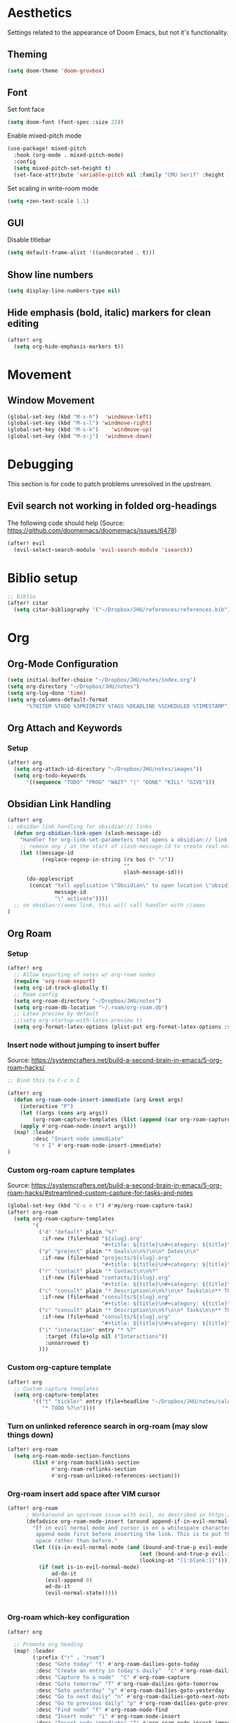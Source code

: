* Aesthetics
Settings related to the appearance of Doom Emacs, but not it's functionality.

** Theming
#+BEGIN_SRC emacs-lisp
(setq doom-theme 'doom-gruvbox)
#+END_SRC

** Font
Set font face
#+begin_src emacs-lisp
(setq doom-font (font-spec :size 22))
#+end_src

Enable mixed-pitch mode
#+begin_src emacs-lisp
(use-package! mixed-pitch
  :hook (org-mode . mixed-pitch-mode)
  :config
  (setq mixed-pitch-set-height t)
  (set-face-attribute 'variable-pitch nil :family "CMU Serif" :height 1.3))
#+end_src

Set scaling in write-room mode
#+begin_src emacs-lisp
(setq +zen-text-scale 1.1)
#+end_src

** GUI
Disable titlebar
#+begin_src emacs-lisp
(setq default-frame-alist '((undecorated . t)))
#+end_src

** Show line numbers
#+BEGIN_SRC emacs-lisp
(setq display-line-numbers-type nil)
#+end_src

** Hide emphasis (bold, italic) markers for clean editing
#+begin_src emacs-lisp
(after! org
  (setq org-hide-emphasis-markers t))
#+end_src

* Movement
** Window Movement
#+begin_src emacs-lisp
(global-set-key (kbd "M-s-h")  'windmove-left)
(global-set-key (kbd "M-s-l") 'windmove-right)
(global-set-key (kbd "M-s-k")    'windmove-up)
(global-set-key (kbd "M-s-j")  'windmove-down)
#+end_src

* Debugging
This section is for code to patch problems unresolved in the upstream.
** Evil search not working in folded org-headings
The following code should help (Source: https://github.com/doomemacs/doomemacs/issues/6478)
#+begin_src emacs-lisp
(after! evil
  (evil-select-search-module 'evil-search-module 'isearch))
#+end_src

* Biblio setup
#+begin_src emacs-lisp
;; biblio
(after! citar
  (setq citar-bibliography '("~/Dropbox/JHU/references/references.bib")))

#+end_src
* Org
** Org-Mode Configuration
#+begin_src emacs-lisp
(setq initial-buffer-choice "~/Dropbox/JHU/notes/index.org")
(setq org-directory "~/Dropbox/JHU/notes")
(setq org-log-done 'time)
(setq org-columns-default-format
      "%70ITEM %TODO %3PRIORITY %TAGS %DEADLINE %SCHEDULED %TIMESTAMP")
#+end_src

** Org Attach and Keywords
*** Setup
#+begin_src emacs-lisp
(after! org
  (setq org-attach-id-directory "~/Dropbox/JHU/notes/images"))
  (setq org-todo-keywords
      '((sequence "TODO" "PROG" "WAIT" "|" "DONE" "KILL" "GIVE")))
#+end_src
** Obsidian Link Handling
#+begin_src emacs-lisp
(after! org
;; obsidan link handling for obsidian:// links
  (defun org-obidian-link-open (slash-message-id)
    "Handler for org-link-set-parameters that opens a obsidian:// link in obsidian"
    ;; remove any / at the start of slash-message-id to create real note-id
    (let ((message-id
           (replace-regexp-in-string (rx bos (* "/"))
                                     ""
                                     slash-message-id)))
      (do-applescript
       (concat "tell application \"Obsidian\" to open location \"obsidian://"
               message-id
               "\" activate"))))
  ;; on obsdian://aoeu link, this will call handler with //aoeu
)
#+end_src
** Org Roam
*** Setup
#+begin_src emacs-lisp
(after! org
  ;; Allow exporting of notes w/ org-roam nodes
  (require 'org-roam-export)
  (setq org-id-track-globally t)
  ;; Roam config
  (setq org-roam-directory "~/Dropbox/JHU/notes")
  (setq org-roam-db-location "~/.roam/org-roam.db")
  ;; Latex preview by default
  ;;(setq org-startup-with-latex-preview t)
  (setq org-format-latex-options (plist-put org-format-latex-options :scale 2.0)))
#+end_src
*** Insert node without jumping to insert buffer
Source: https://systemcrafters.net/build-a-second-brain-in-emacs/5-org-roam-hacks/
#+begin_src emacs-lisp
;; Bind this to C-c n I

(after! org
  (defun org-roam-node-insert-immediate (arg &rest args)
    (interactive "P")
    (let ((args (cons arg args))
        (org-roam-capture-templates (list (append (car org-roam-capture-templates) '(:immediate-finish t)))))
    (apply #'org-roam-node-insert args)))
  (map! :leader
        :desc "Insert node immediate"
        "n r I" #'org-roam-node-insert-immediate)
)
#+end_src
*** Custom org-roam capture templates
Source:
https://systemcrafters.net/build-a-second-brain-in-emacs/5-org-roam-hacks/#streamlined-custom-capture-for-tasks-and-notes
#+begin_src emacs-lisp
(global-set-key (kbd "C-c n t") #'my/org-roam-capture-task)
(after! org-roam
  (setq org-roam-capture-templates
        '(
          ("d" "default" plain "%?"
           :if-new (file+head "${slug}.org"
                              "#+title: ${title}\n#+category: ${title}\n#+filetags: :%^{tag}:") :unnarrowed t)
          ("p" "project" plain "* Goals\n\n%?\n\n* Dates\n\n"
           :if-new (file+head "projects/${slug}.org"
                              "#+title: ${title}\n#+category: ${title}\n#+filetags: :project:") :unnarrowed t)
          ("r" "contact" plain "* Contact\n\n%?"
           :if-new (file+head "contacts/${slug}.org"
                              "#+title: ${title}\n#+category: ${title}\n#+filetags: :contact:") :unnarrowed t)
          ("c" "consult" plain "* Description\n\n%?\n\n* Tasks\n\n** TODO Add initial tasks\n\n*"
           :if-new (file+head "consults/${slug}.org"
                              "#+title: ${title}\n#+category: ${title}\n#+filetags: :consult:") :unnarrowed t)
          ("c" "consult" plain "* Description\n\n%?\n\n* Tasks\n\n** TODO Add initial tasks\n\n*"
           :if-new (file+head "consults/${slug}.org"
                              "#+title: ${title}\n#+category: ${title}\n#+filetags: :consult:") :unnarrowed t)
          ("i" "interaction" entry "* %?"
            :target (file+olp nil ("Interactions"))
            :unnarrowed t)
          )))

#+end_src
*** Custom org-capture template
#+begin_src emacs-lisp
(after! org
  ;; Custom capture templates
  (setq org-capture-templates
        '(("t" "tickler" entry (file+headline "~/Dropbox/JHU/notes/calendar.org" "Tickler")
           "* TODO %?\n"))))
#+end_src
*** Turn on unlinked reference search in org-roam (may slow things down)
#+begin_src emacs-lisp
(after! org-roam
  (setq org-roam-mode-section-functions
        (list #'org-roam-backlinks-section
              #'org-roam-reflinks-section
              #'org-roam-unlinked-references-section)))

#+end_src
*** Org-roam insert add space after VIM cursor
#+begin_src emacs-lisp
(after! org-roam
      ; Workaround an upstream issue with evil, as described in https://github.com/syl20bnr/spacemacs/issues/14137
      (defadvice org-roam-node-insert (around append-if-in-evil-normal-mode activate compile)
        "If in evil normal mode and cursor is on a whitespace character, then go into
         append mode first before inserting the link. This is to put the link after the
         space rather than before."
        (let ((is-in-evil-normal-mode (and (bound-and-true-p evil-mode)
                                          (not (bound-and-true-p evil-insert-state-minor-mode))
                                          (looking-at "[[:blank:]]"))))
          (if (not is-in-evil-normal-mode)
              ad-do-it
            (evil-append 0)
            ad-do-it
            (evil-normal-state)))))


#+end_src
*** Org-roam which-key configuration
#+begin_src emacs-lisp
(after! org

  ;; Promote org heading
  (map! :leader
        (:prefix ("r" . "roam")
         :desc "Goto today" "t" #'org-roam-dailies-goto-today
         :desc "Create an entry in today's daily"  "c" #'org-roam-dailies-capture-today
         :desc "Capture to a node"  "C" #'org-roam-capture
         :desc "Goto tomorrow" "T" #'org-roam-dailies-goto-tomorrow
         :desc "Goto yesterday" "y" #'org-roam-dailies-goto-yesterday
         :desc "Go to next daily" "n" #'org-roam-dailies-goto-next-note
         :desc "Go to previous daily" "p" #'org-roam-dailies-goto-previous-note
         :desc "Find node" "f" #'org-roam-node-find
         :desc "Insert node" "i" #'org-roam-node-insert
         :desc "Insert node immediate" "I" #'org-roam-node-insert-immediate
         :desc "Roam buffer toggle" "b" #'org-roam-buffer-toggle
         :desc "Sync database" "s" #'org-roam-db-sync
         :desc "Goto date" "d" #'org-roam-dailies-goto-date
         )))

#+end_src
*** Org add file targets to org-refile
#+begin_src emacs-lisp
(after! org-roam
  (setq org-refile-use-outline-path 'file))
#+end_src
** Org Aesthetics
*** Use custom font for Org Headers
#+begin_src emacs-lisp
;; (after! org
;;   (custom-theme-set-faces
;;    'user
;;    '(org-level-1 ((t (:inherit outline-1 :family "CMU Sans Serif Demi Condensed" :height 1.1))) t)
;;    '(org-level-2 ((t (:inherit outline-2 :family "CMU Sans Serif Demi Condensed"))) t)
;;    '(org-level-3 ((t (:inherit outline-3 :family "CMU Sans Serif Demi Condensed"))) t)
;;    '(org-level-4 ((t (:inherit outline-4 :family "CMU Sans Serif Demi Condensed"))) t)
;;    '(org-level-5 ((t (:inherit outline-5 :family "CMU Sans Serif Demi Condensed"))) t)
;;    '(org-level-6 ((t (:inherit outline-6 :family "CMU Sans Serif Demi Condensed"))) t)
;;    '(org-level-7 ((t (:inherit outline-7 :family "CMU Sans Serif Demi Condensed"))) t)))
#+end_src
*** Use inline images
#+begin_src emacs-lisp
(setq org-startup-with-inline-images t)
#+end_src
*** Add margins to display
Borrowed from SystemCrafters: https://github.com/daviwil/emacs-from-scratch/tree/1a13fcf0dd6afb41fce71bf93c5571931999fed8
#+begin_src emacs-lisp
(defun org-mode-visual-fill ()
  (setq visual-fill-column-width 100
        visual-fill-column-center-text t)
  (visual-fill-column-mode 1))

(use-package visual-fill-column
  :hook (org-mode . org-mode-visual-fill))

#+end_src
** Org Agenda
#+begin_src emacs-lisp
(after! org
  (setq org-agenda-files '("~/Dropbox/JHU/notes/daily"
    "~/Dropbox/JHU/notes/projects"
    "~/Dropbox/JHU/notes/working_groups/working_groups.org"
    "~/Dropbox/JHU/notes/consults"
    "~/Dropbox/JHU/notes/areas.org"
    "~/Dropbox/JHU/notes/calendar.org"
    "~/Dropbox/JHU/notes/instruction.org"
    "~/Dropbox/JHU/notes/professional_development.org"
    "~/Dropbox/JHU/notes/data_grant.org"
    "~/Dropbox/JHU/notes/icpsr.org"
    "~/Dropbox/JHU/notes/data_grant.org"
    "~/Dropbox/JHU/notes/outreach.org"
    "~/Dropbox/JHU/notes/admin.org"
    "~/Dropbox/JHU/notes/data_visualization.org"
    )))
#+end_src

#+RESULTS:
| ~/Dropbox/JHU/notes/projects | ~/Dropbox/JHU/notes/consults | ~/Dropbox/JHU/notes/daily |
** Org Super-Agenda
#+begin_src emacs-lisp
(use-package! org-super-agenda
  :after org-agenda
  :init
  (setq org-agenda-skip-scheduled-if-done t
      org-agenda-skip-deadline-if-done t
      org-agenda-include-deadlines t
     ; Line divider between days (https://github.com/alphapapa/org-super-agenda/issues/74)
      org-agenda-format-date (lambda (date) (concat "\n"
                                                    (make-string (window-width) 9472)
                                                    "\n"
                                                    (org-agenda-format-date-aligned date)))
      org-agenda-include-diary nil
      org-agenda-block-separator t
      org-agenda-compact-blocks t
      org-agenda-start-with-log-mode t
      ;; Custom org separator
      org-agenda-block-separator (string-to-char "━")
      ;; Add spacing between blocks
      org-agenda-compact-blocks nil
      org-agenda-start-day nil)
  (setq org-agenda-custom-commands
        ;; Tags and Todos with: tags "TAG/TODO|WAIT"
        '(

          ("p" "Projects"
           ((todo "TODO|WAIT" (
                               (org-agenda-files '("~/Dropbox/JHU/notes/projects/projects.org"))
                               (org-agenda-overriding-header "Project TODOs")
                               (org-agenda-prefix-format " %-4t% s")
                               (org-super-agenda-groups
                                '((:auto-outline-path t)))))
            ))
          ("z" "Areas"
           ((todo "TODO|WAIT" (
                               (org-agenda-files '("~/Dropbox/JHU/notes/areas.org"))
                               (org-agenda-overriding-header "Area TODOs")
                               (org-agenda-prefix-format " %-4t% s")
                               (org-super-agenda-groups
                                '((:auto-outline-path f)))))
            ))
          ("g" "Working Groups"
           ((todo "TODO|WAIT" (
                               (org-agenda-files '("~/Dropbox/JHU/notes/working_groups/working_groups.org"))
                               (org-agenda-overriding-header "Working Group TODOs")
                               (org-agenda-prefix-format " %-4t% s")
                               (org-super-agenda-groups
                                '((:auto-outline-path t)))))
            ))
          ("c" "Consults"
           ((todo "TODO|WAIT" (
                               (org-agenda-files '("~/Dropbox/JHU/notes/consults/consults.org"))
                               (org-agenda-overriding-header "Consult TODOs")
                               (org-agenda-prefix-format " %-4t% s")
                               (org-super-agenda-groups
                                '((:auto-outline-path t)))))
            ))
          ("w" "Waiting"
           ((todo "WAIT" (
                               (org-agenda-files '("~/Dropbox/JHU/notes/projects/projects.org"
                                "~/Dropbox/JHU/notes/consults/consults.org"
                                "~/Dropbox/JHU/notes/working_groups/working_groups.org"
                                "~/Dropbox/JHU/notes/areas.org"))
                               (org-agenda-overriding-header "Waiting Actions")
                               (org-super-agenda-groups
                                '((:auto-outline-path f)))))
            ))
          ("n" "Next Actions"
           (
                (tags "next/TODO|WAIT"
                (
                               (org-agenda-files '("~/Dropbox/JHU/notes/consults/consults.org"))
                               (org-agenda-overriding-header "Next Consult")
                               (org-agenda-block-separator (string-to-char "━"))
                               (org-super-agenda-groups
                                '((:auto-outline-path t)))))
                (tags "next/TODO|WAIT"
                (
                               (org-agenda-files '("~/Dropbox/JHU/notes/working_groups/working_groups.org"))
                               (org-agenda-overriding-header "\nNext Working Group")
                               (org-super-agenda-groups
                                '((:auto-outline-path t)))))
                (tags "next/TODO|WAIT"
                (
                               (org-agenda-files '("~/Dropbox/JHU/notes/projects/projects.org"))
                               (org-agenda-overriding-header "\nNext Project")
                               (org-super-agenda-groups
                                '((:auto-outline-path t)))))

                (tags "next/TODO|WAIT"
                (
                               (org-agenda-files '("~/Dropbox/JHU/notes/areas.org"))
                               (org-agenda-overriding-header "\nNext Area")
                               (org-super-agenda-groups
                                '((:auto-outline-path t)))))
            ))

          ("s" "Someday"
           ((todo "TODO|WAIT" (
                               (org-agenda-files '("~/Dropbox/JHU/notes/someday.org"))
                               (org-agenda-overriding-header "Someday")
                               (org-super-agenda-groups
                                '((:auto-outline-path t)))))
            ))

          ("d" "Deadlines" agenda ""
           ((org-agenda-files '("~/Dropbox/JHU/notes/projects/projects.org"
                                "~/Dropbox/JHU/notes/consults/consults.org"
                                "~/Dropbox/JHU/notes/working_groups/working_groups.org"
                                "~/Dropbox/JHU/notes/areas.org"
                                "~/Dropbox/JHU/notes/instruction.org"))
            ))

          ("r" "Weekly review"
           ((todo "DONE|KILL" (
                               (org-agenda-files '("~/Dropbox/JHU/notes/projects/projects.org"
                                "~/Dropbox/JHU/notes/consults/consults.org"
                                "~/Dropbox/JHU/notes/working_groups/working_groups.org"
                                "~/Dropbox/JHU/notes/areas.org"
                                "~/Dropbox/JHU/notes/instruction.org"))

                               (org-agenda-start-day "-7d")
                               (org-agenda-start-on-weekday 1)
                               (org-agenda-start-with-log-mode '(closed))
                               (org-agenda-show-log t)
                               (org-super-agenda-groups
                                '((:auto-outline-path t)))))
            ))
          ))
  :config
  (org-super-agenda-mode))
#+end_src

#+RESULTS:
: t
** Org Tag Styling
#+begin_src emacs-lisp
(setq org-tag-faces
      '(("next" . (:foreground "LightSkyBlue" :weight bold))
        ("tickler" . (:foreground "Purple" :weight bold))
        ("jira" . (:foreground "#FFFFFF" :background "#0052CC" :weight bold))))
#+end_src
** Org Auto Update Cookies
#+begin_src emacs-elisp
(defun org-update-cookies-after-save()
(interactive)
(let ((current-prefix-arg '(4)))
(org-update-statistics-cookies "ALL")))

(add-hook 'org-mode-hook
(lambda () (add-hook 'before-save-hook 'org-update-cookies-after-save nil 'make-it-local)))
#+end_src
